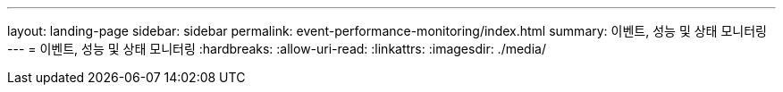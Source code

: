 ---
layout: landing-page 
sidebar: sidebar 
permalink: event-performance-monitoring/index.html 
summary: 이벤트, 성능 및 상태 모니터링 
---
= 이벤트, 성능 및 상태 모니터링
:hardbreaks:
:allow-uri-read: 
:linkattrs: 
:imagesdir: ./media/


